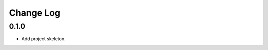 ..  Titling
    ##++::==~~--''``

.. This is a reStructuredText file.

Change Log
::::::::::

0.1.0
=====

* Add project skeleton.

